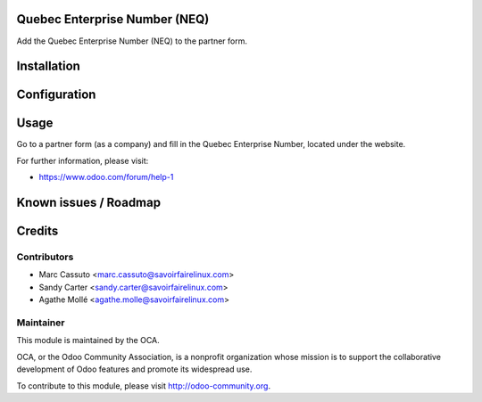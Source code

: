 .. image:: https://img.shields.io/badge/licence-AGPL--3-blue.svg
    :alt: License: AGPL-3

Quebec Enterprise Number (NEQ)
==============================

Add the Quebec Enterprise Number (NEQ) to the partner form.

Installation
============


Configuration
=============


Usage
=====

Go to a partner form (as a company) and fill in the Quebec Enterprise Number,
located under the website.

For further information, please visit:

* https://www.odoo.com/forum/help-1

Known issues / Roadmap
======================


Credits
=======

Contributors
------------

* Marc Cassuto <marc.cassuto@savoirfairelinux.com>
* Sandy Carter <sandy.carter@savoirfairelinux.com>
* Agathe Mollé <agathe.molle@savoirfairelinux.com>

Maintainer
----------

.. image:: http://odoo-community.org/logo.png
   :alt: Odoo Community Association
   :target: http://odoo-community.org

This module is maintained by the OCA.

OCA, or the Odoo Community Association, is a nonprofit organization whose
mission is to support the collaborative development of Odoo features and
promote its widespread use.

To contribute to this module, please visit http://odoo-community.org.
